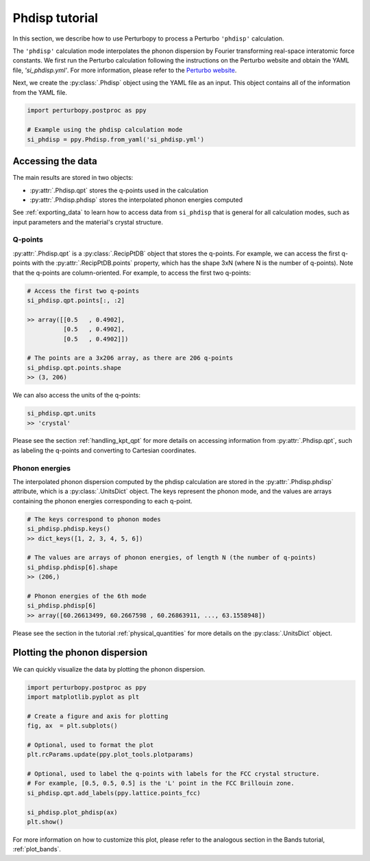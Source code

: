 Phdisp tutorial
===============

In this section, we describe how to use Perturbopy to process a Perturbo ``'phdisp'`` calculation. 

The ``'phdisp'`` calculation mode interpolates the phonon dispersion by Fourier transforming real-space interatomic force constants. We first run the Perturbo calculation following the instructions on the Perturbo website and obtain the YAML file, *'si_phdisp.yml'*. For more information, please refer to the `Perturbo website <https://perturbo-code.github.io/mydoc_interpolation#phonon-dispersioncalc_mode--phdisp>`_. 

Next, we create the :py:class:`.Phdisp` object using the YAML file as an input. This object contains all of the information from the YAML file.

.. code-block :: python

    import perturbopy.postproc as ppy

    # Example using the phdisp calculation mode
    si_phdisp = ppy.Phdisp.from_yaml('si_phdisp.yml')

Accessing the data
------------------

The main results are stored in two objects: 

* :py:attr:`.Phdisp.qpt` stores the q-points used in the calculation
* :py:attr:`.Phdisp.phdisp` stores the interpolated phonon energies computed

See :ref:`exporting_data` to learn how to access data from ``si_phdisp`` that is general for all calculation modes, such as input parameters and the material's crystal structure.

Q-points
~~~~~~~~

:py:attr:`.Phdisp.qpt` is a :py:class:`.RecipPtDB` object that stores the q-points. For example, we can access the first q-points with the :py:attr:`.RecipPtDB.points` property, which has the shape 3xN (where N is the number of q-points). Note that the q-points are column-oriented. For example, to access the first two q-points:


.. code-block :: python

    # Access the first two q-points
    si_phdisp.qpt.points[:, :2]

    >> array([[0.5   , 0.4902],
              [0.5   , 0.4902],
              [0.5   , 0.4902]]) 

    # The points are a 3x206 array, as there are 206 q-points
    si_phdisp.qpt.points.shape
    >> (3, 206)

We can also access the units of the q-points:

.. code-block :: python

    si_phdisp.qpt.units
    >> 'crystal'

Please see the section :ref:`handling_kpt_qpt` for more details on accessing information from :py:attr:`.Phdisp.qpt`, such as labeling the q-points and converting to Cartesian coordinates.


Phonon energies
~~~~~~~~~~~~~~~

The interpolated phonon dispersion computed by the phdisp calculation are stored in the :py:attr:`.Phdisp.phdisp` attribute, which is a :py:class:`.UnitsDict` object. The keys represent the phonon mode, and the values are arrays containing the phonon energies corresponding to each q-point. 

.. code-block :: python

    # The keys correspond to phonon modes
    si_phdisp.phdisp.keys()
    >> dict_keys([1, 2, 3, 4, 5, 6])

    # The values are arrays of phonon energies, of length N (the number of q-points)
    si_phdisp.phdisp[6].shape
    >> (206,)

    # Phonon energies of the 6th mode
    si_phdisp.phdisp[6]
    >> array([60.26613499, 60.2667598 , 60.26863911, ..., 63.1558948])

Please see the section in the tutorial :ref:`physical_quantities` for more details on the :py:class:`.UnitsDict` object. 


Plotting the phonon dispersion
------------------------------

We can quickly visualize the data by plotting the phonon dispersion.

.. code-block :: python

    import perturbopy.postproc as ppy
    import matplotlib.pyplot as plt

    # Create a figure and axis for plotting
    fig, ax  = plt.subplots()

    # Optional, used to format the plot
    plt.rcParams.update(ppy.plot_tools.plotparams)

    # Optional, used to label the q-points with labels for the FCC crystal structure.
    # For example, [0.5, 0.5, 0.5] is the 'L' point in the FCC Brillouin zone.
    si_phdisp.qpt.add_labels(ppy.lattice.points_fcc)

    si_phdisp.plot_phdisp(ax)
    plt.show()

.. image:: figures/si_phdisp.png
    :width: 450
    :align: center

For more information on how to customize this plot, please refer to the analogous section in the Bands tutorial, :ref:`plot_bands`.
